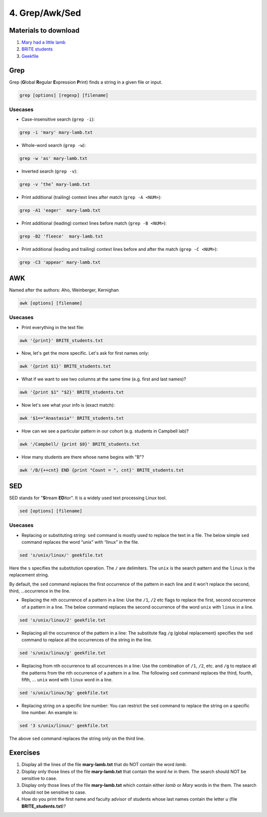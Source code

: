 4. Grep/Awk/Sed
====================

Materials to download
-----------------------

1. `Mary had a little lamb <https://raw.githubusercontent.com/BRITE-REU/programming-workshops/master/source/workshops/01_linux_bash_scc/files/mary-lamb.txt>`_
2. `BRITE students <https://raw.githubusercontent.com/BRITE-REU/programming-workshops/master/source/workshops/01_linux_bash_scc/files/BRITE_students.txt>`_
3. `Geekfile <https://raw.githubusercontent.com/BRITE-REU/programming-workshops/master/source/workshops/01_linux_bash_scc/files/geekfile.txt>`_

Grep
--------------------


Grep (**G**\lobal **R**\egular **E**\xpression **P**\rint) finds a string in a given file or input.

.. code-block:: sh

    grep [options] [regexp] [filename]

Usecases
************

- Case-insensitive search (``grep -i``):

.. code-block:: sh

      grep -i 'mary' mary-lamb.txt


- Whole-word search (``grep -w``):

.. code-block:: sh

      grep -w 'as' mary-lamb.txt


- Inverted search (``grep -v``):

.. code-block:: sh

      grep -v ‘the’ mary-lamb.txt


- Print additional (trailing) context lines after match (``grep -A <NUM>``):

.. code-block:: sh

      grep -A1 'eager'  mary-lamb.txt


- Print additional (leading) context lines before match (``grep -B <NUM>``):

.. code-block:: sh

      grep -B2 'fleece'  mary-lamb.txt


- Print additional (leading and trailing) context lines before and after the match (``grep -C <NUM>``):

.. code-block:: sh

      grep -C3 'appear' mary-lamb.txt
      
      

AWK
--------------------

Named after the authors: Aho, Weinberger, Kernighan

.. code-block:: sh

      awk [options] [filename]

Usecases
************

- Print everything in the text file:

.. code-block:: sh

      awk '{print}' BRITE_students.txt

- Now, let's get the more specific. Let's ask for first names only:

.. code-block:: sh

      awk '{print $1}' BRITE_students.txt

- What if we want to see two columns at the same time (e.g. first and last names)?

.. code-block:: sh

      awk '{print $1" "$2}' BRITE_students.txt

- Now let's see what your info is (exact match):

.. code-block:: sh

      awk '$1=="Anastasia"' BRITE_students.txt

- How can we see a particular pattern in our cohort (e.g. students in Campbell lab)?

.. code-block:: sh

      awk '/Campbell/ {print $0}' BRITE_students.txt

- How many students are there whose name begins with "B"? 

.. code-block:: sh

      awk '/B/{++cnt} END {print "Count = ", cnt}' BRITE_students.txt


SED
------------

SED stands for "**S**\tream **ED**\itor". It is a widely used text processing Linux tool.

.. code-block:: sh

      sed [options] [filename]

Usecases
************

- Replacing or substituting string: ``sed`` command is mostly used to replace the text in a file. The below simple ``sed`` command replaces the word “unix” with “linux” in the file.

.. code-block:: sh

      sed 's/unix/linux/' geekfile.txt

Here the ``s`` specifies the substitution operation. The ``/`` are delimiters. The ``unix`` is the search pattern and the ``linux`` is the replacement string.

By default, the ``sed`` command replaces the first occurrence of the pattern in each line and it won’t replace the second, third, …occurrence in the line.

- Replacing the nth occurrence of a pattern in a line: Use the ``/1``, ``/2`` etc flags to replace the first, second occurrence of a pattern in a line. The below command replaces the second occurrence of the word ``unix`` with ``linux`` in a line.

.. code-block:: sh

      sed 's/unix/linux/2' geekfile.txt

- Replacing all the occurrence of the pattern in a line: The substitute flag ``/g`` (global replacement) specifies the ``sed`` command to replace all the occurrences of the string in the line.

.. code-block:: sh

      sed 's/unix/linux/g' geekfile.txt

- Replacing from nth occurrence to all occurrences in a line: Use the combination of ``/1``, ``/2``, etc. and ``/g`` to replace all the patterns from the nth occurrence of a pattern in a line. The following ``sed`` command replaces the third, fourth, fifth, … ``unix`` word with ``linux`` word in a line.

.. code-block:: sh

      sed 's/unix/linux/3g' geekfile.txt

- Replacing string on a specific line number: You can restrict the ``sed`` command to replace the string on a specific line number. An example is:

.. code-block:: sh

      sed '3 s/unix/linux/' geekfile.txt
      
The above ``sed`` command replaces the string only on the third line.
      
Exercises
--------------------

1.  Display all the lines of the file **mary-lamb.txt** that do NOT contain the word *lamb*. 

2. Display only those lines of the file **mary-lamb.txt** that contain the word *he* in them. The search should NOT be sensitive to case.

3. Display only those lines of the file **mary-lamb.txt** which contain either *lamb* or *Mary* words in the them. The search should not be sensitive to case.

4. How do you print the first name and faculty advisor of students whose last names contain the letter *u* (file **BRITE_students.txt**)?





